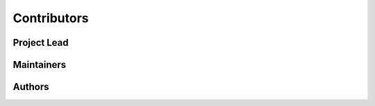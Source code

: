 .. |dr_ing| replace:: :abbr:`Dr.-Ing. (Doctor of Engineering)`
.. |dr_rer_nat| replace:: :abbr:`Dr. rer. nat. (Doctor rerum naturalium)`
.. |mascor| replace:: :abbr:`MASCOR (Mobile Autonomous Systems and Cognitive
   Robotics)`
.. |m_eng| replace:: :abbr:`M. Eng. (Master of Engineering)`
.. |prof| replace:: :abbr:`Prof. (Professor)`


.. _contributors:

################################################################################
Contributors
################################################################################


********************************************************************************
Project Lead
********************************************************************************

.. glossary::
   :sorted:

   Ferrein
      | |prof| |dr_rer_nat| Alexander Ferrein
      | |mascor|, FH Aachen, FB5
      | ferrein@fh-aachen.de


********************************************************************************
Maintainers
********************************************************************************

.. glossary::
   :sorted:

   Limpert
      | |m_eng| Nicolas Limpert
      | |mascor|, FH Aachen, FB5
      | limpert@fh-aachen.de

   Meeßen
      | |m_eng| Marcus Meeßen
      | |mascor|, FH Aachen, FB5
      | m.meessen@fh-aachen.de


********************************************************************************
Authors
********************************************************************************

.. glossary::
   :sorted:

   Meeßen
      | |m_eng| Marcus Meeßen
      | |mascor|, FH Aachen, FB5
      | m.meessen@fh-aachen.de
